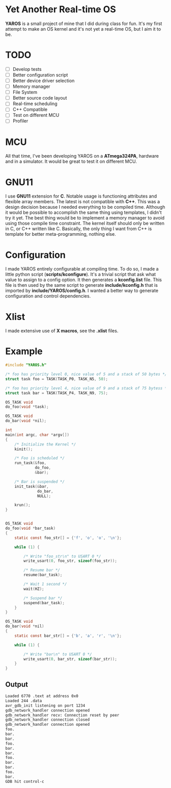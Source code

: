 * Yet Another Real-time OS
  *YAROS* is a small project of mine that I did during class for
   fun. It's my first attempt to make an OS kernel and it's not yet a
   real-time OS, but I aim it to be.

* TODO
  - [-] Develop tests
  - [-] Better configuration script
  - [-] Better device driver selection
  - [-] Memory manager
  - [-] File System 
  - [-] Better source code layout 
  - [-] Real-time scheduling
  - [-] C++ Compatible
  - [-] Test on different MCU
  - [-] Profiler



* MCU
  All that time, I've been developing YAROS on a *ATmega324PA*,
  hardware and in a simulator. It would be great to test it on
  different MCU.

* GNU11
  I use *GNU11* extension for *C*. Notable usage is functioning
  attributes and flexible array members. The latest is not compatible
  with *C++*. This was a design decision because I needed everything
  to be compiled time. Although it would be possible to accomplish the
  same thing using templates, I didn't try it yet. The best thing
  would be to implement a memory manager to avoid using those compile
  time constraint. The kernel itself should only be written in C, or
  C++ written like C. Basically, the only thing I want from C++ is
  template for better meta-programming, nothing else.

* Configuration
  I made YAROS entirely configurable at compiling time. To do so, I
  made a little python script (*scripts/kconfigure*). It's a trivial
  script that ask what value to assign to a config option. It then
  generates a *kconfig.list* file. This file is then used by the same
  script to generate *include/kconfig.h* that is imported by
  *include/YAROS/config.h*. I wanted a better way to generate
  configuration and control dependencies. \\

* Xlist
  I made extensive use of *X macros*, see the *.xlist* files.

* Example
  #+BEGIN_SRC C
    #include "YAROS.h"

    /* foo has priority level 0, nice value of 5 and a stack of 50 bytes */
    struct task foo = TASK(TASK_P0, TASK_N5, 50);

    /* foo has priority level 4, nice value of 9 and a stack of 75 bytess */
    struct task bar = TASK(TASK_P4, TASK_N9, 75);

    OS_TASK void
    do_foo(void *task);

    OS_TASK void
    do_bar(void *nil);

    int
    main(int argc, char *argv[])
    {
        /* Initialize the Kernel */
        kinit();

        /* Foo is scheduled */
        run_task(&foo,
                 do_foo,
                 &bar);

        /* Bar is suspended */
        init_task(&bar,
                  do_bar,
                  NULL);

        krun();
    }


    OS_TASK void
    do_foo(void *bar_task)
    {
        static const foo_str[] = {'f', 'o', 'o', '\n'};

        while (1) {

            /* Write "foo_str\n" to USART 0 */
            write_usart(0, foo_str, sizeof(foo_str));

            /* Resume bar */
            resume(bar_task);

            /* Wait 1 second */
            wait(HZ);

            /* Suspend bar */
            suspend(bar_task);
        }
    }

    OS_TASK void
    do_bar(void *nil)
    {
        static const bar_str[] = {'b', 'a', 'r', '\n'};

        while (1) {

            /* Write "bar\n" to USART 0 */
            write_usart(0, bar_str, sizeof(bar_str));
        }
    }
  #+END_SRC
** Output
   #+BEGIN_SRC bash
     Loaded 6770 .text at address 0x0
     Loaded 244 .data
     avr_gdb_init listening on port 1234
     gdb_network_handler connection opened
     gdb_network_handler recv: Connection reset by peer
     gdb_network_handler connection closed
     gdb_network_handler connection opened
     foo.
     bar.
     bar.
     foo.
     bar.
     bar.
     foo.
     bar.
     bar.
     foo.
     bar.
     GDB hit control-c
   #+END_SRC
